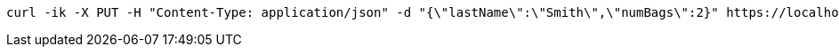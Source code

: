 [source,bash]
----
curl -ik -X PUT -H "Content-Type: application/json" -d "{\"lastName\":\"Smith\",\"numBags\":2}" https://localhost:8081/api/v1/tickets/PNR123/checkin
----
